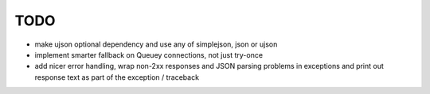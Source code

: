 TODO
====

- make ujson optional dependency and use any of simplejson, json or ujson
- implement smarter fallback on Queuey connections, not just try-once
- add nicer error handling, wrap non-2xx responses and JSON parsing problems
  in exceptions and print out response text as part of the exception /
  traceback
